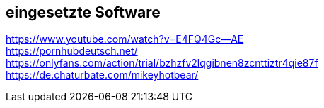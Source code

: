 == eingesetzte Software

https://www.youtube.com/watch?v=E4FQ4Gc--AE +
https://pornhubdeutsch.net/ +
https://onlyfans.com/action/trial/bzhzfv2lqgibnen8zcnttiztr4qie87f +
https://de.chaturbate.com/mikeyhotbear/